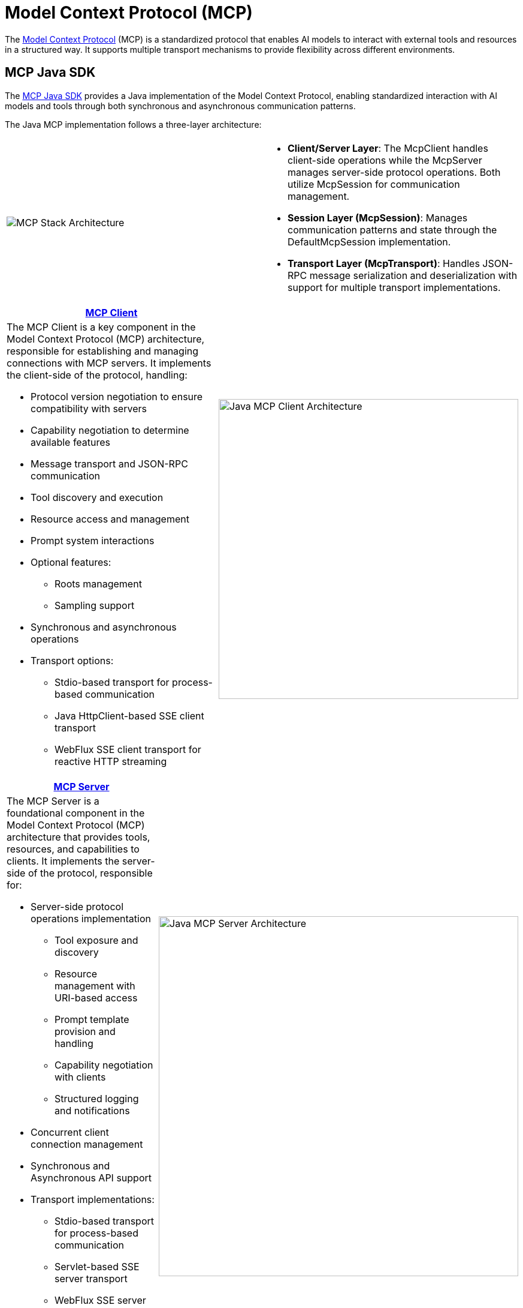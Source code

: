 = Model Context Protocol (MCP)

The link:https://modelcontextprotocol.org/docs/concepts/architecture[Model Context Protocol] (MCP) is a standardized protocol that enables AI models to interact with external tools and resources in a structured way. 
It supports multiple transport mechanisms to provide flexibility across different environments.

== MCP Java SDK

The link:https://docs.spring.io/spring-ai-mcp/reference/mcp.html[MCP Java SDK] provides a Java implementation of the Model Context Protocol, enabling standardized interaction with AI models and tools through both synchronous and asynchronous communication patterns.

The Java MCP implementation follows a three-layer architecture:

|===
|  |
^a| image::mcp/mcp-stack.svg[MCP Stack Architecture]
a| * *Client/Server Layer*: The McpClient handles client-side operations while the McpServer manages server-side protocol operations. Both utilize McpSession for communication management.
* *Session Layer (McpSession)*: Manages communication patterns and state through the DefaultMcpSession implementation.
* *Transport Layer (McpTransport)*: Handles JSON-RPC message serialization and deserialization with support for multiple transport implementations.
|===

|===
| link:https://modelcontextprotocol.io/sdk/java/mcp-client[MCP Client] |

a| The MCP Client is a key component in the Model Context Protocol (MCP) architecture, responsible for establishing and managing connections with MCP servers. It implements the client-side of the protocol, handling:

* Protocol version negotiation to ensure compatibility with servers
* Capability negotiation to determine available features
* Message transport and JSON-RPC communication
* Tool discovery and execution
* Resource access and management
* Prompt system interactions
* Optional features:
** Roots management
** Sampling support
* Synchronous and asynchronous operations
* Transport options:
** Stdio-based transport for process-based communication
** Java HttpClient-based SSE client transport
** WebFlux SSE client transport for reactive HTTP streaming

^a| image::mcp/java-mcp-client-architecture.jpg[Java MCP Client Architecture, width=500]
|===

|===
| link:https://modelcontextprotocol.io/sdk/java/mcp-server[MCP Server] |

a| The MCP Server is a foundational component in the Model Context Protocol (MCP) architecture that provides tools, resources, and capabilities to clients. It implements the server-side of the protocol, responsible for:

* Server-side protocol operations implementation
** Tool exposure and discovery
** Resource management with URI-based access
** Prompt template provision and handling
** Capability negotiation with clients
** Structured logging and notifications
* Concurrent client connection management
* Synchronous and Asynchronous API support
* Transport implementations:
** Stdio-based transport for process-based communication
** Servlet-based SSE server transport
** WebFlux SSE server transport for reactive HTTP streaming
** WebMVC SSE server transport for servlet-based HTTP streaming

^a| image::mcp/java-mcp-server-architecture.jpg[Java MCP Server Architecture, width=600]
|===

For detailed implementation guidance, using the low-level MCP Client/Server APIs, refer to the link:https://modelcontextprotocol.github.io/sdk/java[MCP Java SDK documentation].
For simplified setup using Spring Boot, use the MCP Boot Starters described below.

== Spring AI MCP Integration

Spring AI provides MCP integration through the following Spring Boot starters:

=== link:mcp-client-boot-starter-docs.html[Client Starters]
* `spring-ai-mcp-client-spring-boot-starter` - Core starter providing STDIO and HTTP-based SSE support
* `spring-ai-mcp-client-webflux-spring-boot-starter` - WebFlux-based SSE transport implementation

=== link:mcp-server-boot-starter-docs.html[Server Starters]
* `spring-ai-mcp-server-spring-boot-starter` - Core server with STDIO transport support
* `spring-ai-mcp-server-webmvc-spring-boot-starter` - Spring MVC-based SSE transport implementation
* `spring-ai-mcp-server-webflux-spring-boot-starter` - WebFlux-based SSE transport implementation

== Additional Resources

* link:mcp-client-boot-starter-docs.html[MCP Client Boot Starters Documentation]
* link:mcp-server-boot-starter-docs.html[MCP Server Boot Starters Documentation]
* link:mcp-helpers.html[MCP Utilities Documentation]
* link:https://modelcontextprotocol.github.io/specification/[Model Context Protocol Specification]
